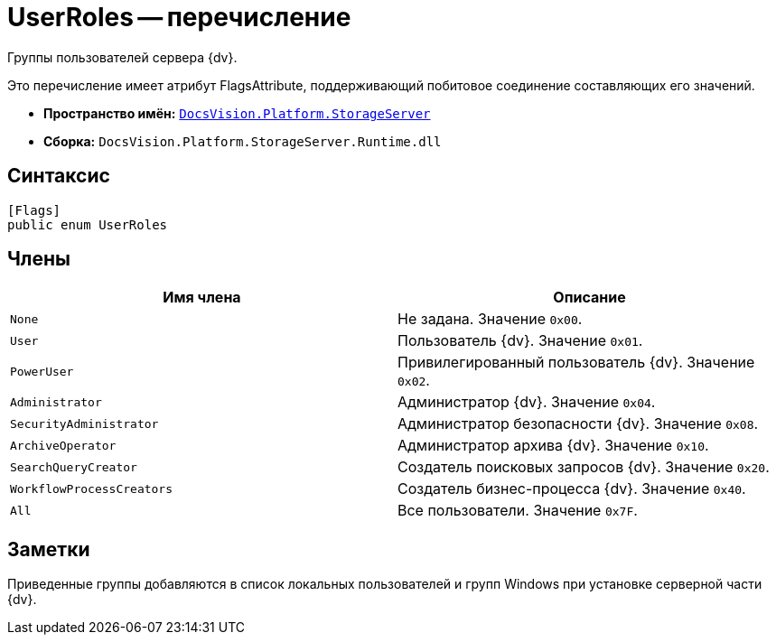 = UserRoles -- перечисление

Группы пользователей сервера {dv}.

Это перечисление имеет атрибут FlagsAttribute, поддерживающий побитовое соединение составляющих его значений.

* *Пространство имён:* `xref:api/DocsVision/Platform/StorageServer/StorageServer_NS.adoc[DocsVision.Platform.StorageServer]`
* *Сборка:* `DocsVision.Platform.StorageServer.Runtime.dll`

== Синтаксис

[source,csharp]
----
[Flags]
public enum UserRoles
----

== Члены

[cols=",",options="header"]
|===
|Имя члена |Описание
|`None` |Не задана. Значение `0x00`.
|`User` |Пользователь {dv}. Значение `0x01`.
|`PowerUser` |Привилегированный пользователь {dv}. Значение `0x02`.
|`Administrator` |Администратор {dv}. Значение `0x04`.
|`SecurityAdministrator` |Администратор безопасности {dv}. Значение `0x08`.
|`ArchiveOperator` |Администратор архива {dv}. Значение `0x10`.
|`SearchQueryCreator` |Создатель поисковых запросов {dv}. Значение `0x20`.
|`WorkflowProcessCreators` |Создатель бизнес-процесса {dv}. Значение `0x40`.
|`All` |Все пользователи. Значение `0x7F`.
|===

== Заметки

Приведенные группы добавляются в список локальных пользователей и групп Windows при установке серверной части {dv}.
